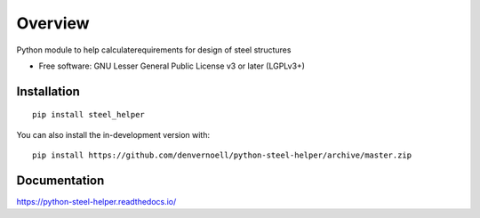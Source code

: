 ========
Overview
========

.. start-badges

.. .. list-table::
..     :stub-columns: 1

..     * - docs
..       - |docs|
..     * - tests
..       - | |travis| |appveyor| |requires|
..         | |codecov|
..     * - package
..       - | |version| |wheel| |supported-versions| |supported-implementations|
..         | |commits-since|
.. .. |docs| image:: https://readthedocs.org/projects/python-steel-helper/badge/?style=flat
..     :target: https://readthedocs.org/projects/python-steel-helper
..     :alt: Documentation Status

.. .. |travis| image:: https://api.travis-ci.com/denvernoell/python-steel-helper.svg?branch=master
..     :alt: Travis-CI Build Status
..     :target: https://travis-ci.com/github/denvernoell/python-steel-helper

.. .. |appveyor| image:: https://ci.appveyor.com/api/projects/status/github/denvernoell/python-steel-helper?branch=master&svg=true
..     :alt: AppVeyor Build Status
..     :target: https://ci.appveyor.com/project/denvernoell/python-steel-helper

.. .. |requires| image:: https://requires.io/github/denvernoell/python-steel-helper/requirements.svg?branch=master
..     :alt: Requirements Status
..     :target: https://requires.io/github/denvernoell/python-steel-helper/requirements/?branch=master

.. .. |codecov| image:: https://codecov.io/gh/denvernoell/python-steel-helper/branch/master/graphs/badge.svg?branch=master
..     :alt: Coverage Status
..     :target: https://codecov.io/github/denvernoell/python-steel-helper

.. .. |version| image:: https://img.shields.io/pypi/v/steel_helper.svg
..     :alt: PyPI Package latest release
..     :target: https://pypi.org/project/steel_helper

.. .. |wheel| image:: https://img.shields.io/pypi/wheel/steel_helper.svg
..     :alt: PyPI Wheel
..     :target: https://pypi.org/project/steel_helper

.. .. |supported-versions| image:: https://img.shields.io/pypi/pyversions/steel_helper.svg
..     :alt: Supported versions
..     :target: https://pypi.org/project/steel_helper

.. .. |supported-implementations| image:: https://img.shields.io/pypi/implementation/steel_helper.svg
..     :alt: Supported implementations
..     :target: https://pypi.org/project/steel_helper

.. .. |commits-since| image:: https://img.shields.io/github/commits-since/denvernoell/python-steel-helper/v/v/v/v/v/v0.1.4.svg.svg.svg.svg.svg.svg
..     :alt: Commits since latest release
..     :target: https://github.com/denvernoell/python-steel-helper/compare/v/v/v/v/v/v0.1.4.svg.svg.svg.svg.svg...master



.. end-badges

Python module to help calculaterequirements for design of steel structures

* Free software: GNU Lesser General Public License v3 or later (LGPLv3+)

Installation
============

::

    pip install steel_helper

You can also install the in-development version with::

    pip install https://github.com/denvernoell/python-steel-helper/archive/master.zip


Documentation
=============


https://python-steel-helper.readthedocs.io/


.. Development
.. ===========

.. To run all the tests run::

..     tox

.. Note, to combine the coverage data from all the tox environments run:

.. .. list-table::
..     :widths: 10 90
..     :stub-columns: 1

..     - - Windows
..       - ::

..             set PYTEST_ADDOPTS=--cov-append
..             tox

..     - - Other
..       - ::

..             PYTEST_ADDOPTS=--cov-append tox
